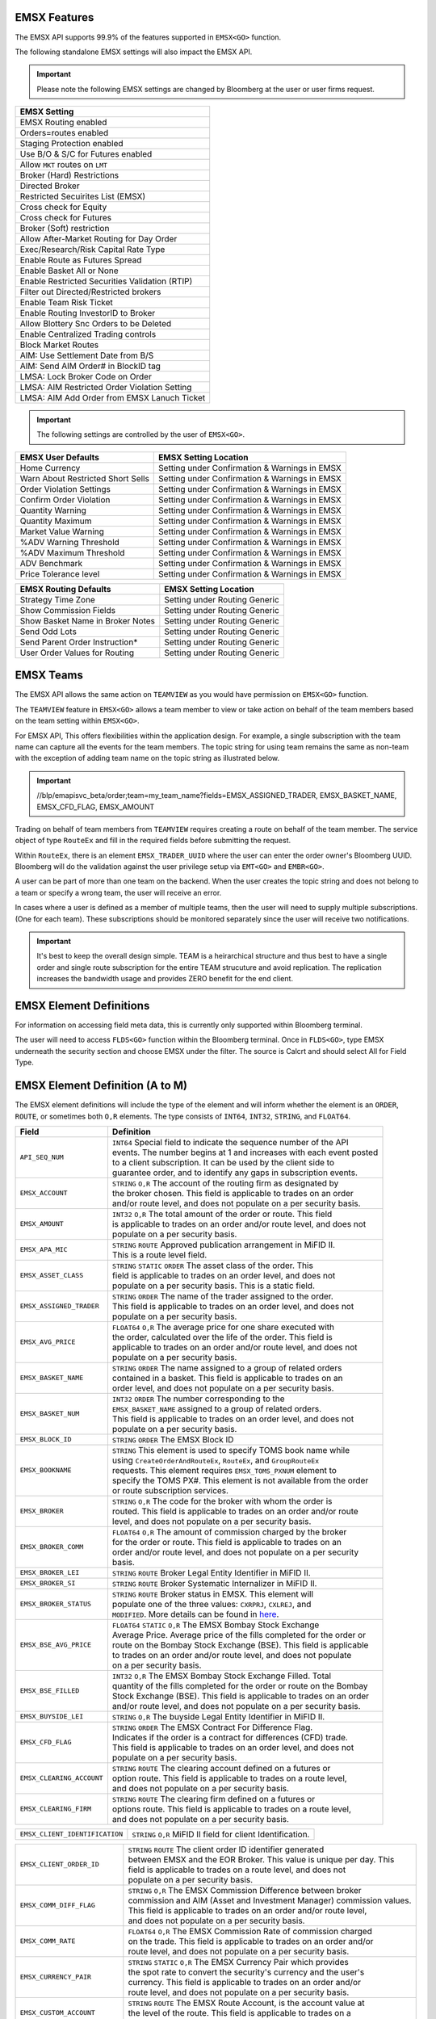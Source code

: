 EMSX Features
=============
The EMSX API supports 99.9% of the features supported in ``EMSX<GO>`` function. 

The following standalone EMSX settings will also impact the EMSX API.


.. important::
   
  Please note the following EMSX settings are changed by Bloomberg at the user or user firms request.


+-----------------------------------------------+
|EMSX Setting                                   |
+===============================================+
|EMSX Routing enabled                           |
+-----------------------------------------------+
|Orders=routes enabled                          |
+-----------------------------------------------+
|Staging Protection enabled                     | 
+-----------------------------------------------+ 
|Use B/O & S/C for Futures enabled              |  
+-----------------------------------------------+
|Allow ``MKT`` routes on ``LMT``                | 
+-----------------------------------------------+
|Broker (Hard) Restrictions                     |
+-----------------------------------------------+
|Directed Broker                                |
+-----------------------------------------------+
|Restricted Secuirites List (EMSX)              |
+-----------------------------------------------+
|Cross check for Equity                         |
+-----------------------------------------------+ 
|Cross check for Futures                        |
+-----------------------------------------------+
|Broker (Soft) restriction                      |
+-----------------------------------------------+
|Allow After-Market Routing for Day Order       |
+-----------------------------------------------+
|Exec/Research/Risk Capital Rate Type           |
+-----------------------------------------------+
|Enable Route as Futures Spread                 |
+-----------------------------------------------+
|Enable Basket All or None                      |
+-----------------------------------------------+
|Enable Restricted Securities Validation (RTIP) |
+-----------------------------------------------+
|Filter out Directed/Restricted brokers         |
+-----------------------------------------------+
|Enable Team Risk Ticket                        |
+-----------------------------------------------+
|Enable Routing InvestorID to Broker            |
+-----------------------------------------------+
|Allow Blottery Snc Orders to be Deleted        |
+-----------------------------------------------+
|Enable Centralized Trading controls            |
+-----------------------------------------------+
|Block Market Routes                            |
+-----------------------------------------------+
|AIM: Use Settlement Date from B/S              |
+-----------------------------------------------+
|AIM: Send AIM Order# in BlockID tag            |
+-----------------------------------------------+
|LMSA: Lock Broker Code on Order                |
+-----------------------------------------------+
|LMSA: AIM Restricted Order Violation Setting   |
+-----------------------------------------------+
|LMSA: AIM Add Order from EMSX Lanuch Ticket    |
+-----------------------------------------------+



.. important::
   
  The following settings are controlled by the user of ``EMSX<GO>``.


======================================= =================================================================
EMSX User Defaults             			EMSX Setting Location
======================================= =================================================================
Home Currency							Setting under Confirmation & Warnings in EMSX
Warn About Restricted Short Sells       Setting under Confirmation & Warnings in EMSX
Order Violation Settings                Setting under Confirmation & Warnings in EMSX
Confirm Order Violation                 Setting under Confirmation & Warnings in EMSX
Quantity Warning                        Setting under Confirmation & Warnings in EMSX
Quantity Maximum                        Setting under Confirmation & Warnings in EMSX
Market Value Warning                    Setting under Confirmation & Warnings in EMSX
%ADV Warning Threshold                  Setting under Confirmation & Warnings in EMSX
%ADV Maximum Threshold                  Setting under Confirmation & Warnings in EMSX
ADV Benchmark                           Setting under Confirmation & Warnings in EMSX
Price Tolerance level                   Setting under Confirmation & Warnings in EMSX   
======================================= =================================================================


======================================= =================================================================
EMSX Routing Defaults             	    EMSX Setting Location
======================================= =================================================================
Strategy Time Zone                      Setting under Routing Generic
Show Commission Fields                  Setting under Routing Generic
Show Basket Name in Broker Notes        Setting under Routing Generic
Send Odd Lots                           Setting under Routing Generic
Send Parent Order Instruction*          Setting under Routing Generic
User Order Values for Routing           Setting under Routing Generic
======================================= =================================================================


EMSX Teams
==========
The EMSX API allows the same action on ``TEAMVIEW`` as you would have permission on ``EMSX<GO>`` function.

The ``TEAMVIEW`` feature in ``EMSX<GO>`` allows a team member to view or take action on behalf of the team members based on the team setting within ``EMSX<GO>``.

For EMSX API, This offers flexibilities within the application design. For example, a single subscription with the team name can capture all the events for the team members. The topic string for using team remains the same as non-team with the exception of adding team name on the topic string as illustrated below.

.. important::

	//blp/emapisvc_beta/order;team=my_team_name?fields=EMSX_ASSIGNED_TRADER, EMSX_BASKET_NAME, EMSX_CFD_FLAG, EMSX_AMOUNT


Trading on behalf of team members from ``TEAMVIEW`` requires creating a route on behalf of the team member. The service object of type ``RouteEx`` and fill in the required fields before submitting the request.

Within ``RouteEx``, there is an element ``EMSX_TRADER_UUID`` where the user can enter the order owner's Bloomberg UUID. Bloomberg will do the validation against the user privilege setup via 
``EMT<GO>`` and ``EMBR<GO>``.

A user can be part of more than one team on the backend. When the user creates the topic string and does not belong to a team or specify a wrong team,  the user will receive an error.

In cases where a user is defined as a member of multiple teams, then the user will need to supply multiple subscriptions. (One for each team). These subscriptions should be monitored separately since the user will receive two notifications. 

.. important::

	It's best to keep the overall design simple. TEAM is a heirarchical structure and thus best to have a single order and single route subscription for the entire TEAM strucuture and avoid replication. The replication increases the bandwidth usage and provides ZERO benefit for the end client.



EMSX Element Definitions
========================
For information on accessing field meta data, this is currently only supported within Bloomberg terminal.

The user will need to access ``FLDS<GO>`` function within the Bloomberg terminal. Once in ``FLDS<GO>``, type EMSX underneath the security section and choose EMSX under the filter. The source is Calcrt and should select All for Field Type.


.. image:: /image/flds.jpg


EMSX Element Definition (A to M)
================================

The EMSX element definitions will include the type of the element and will inform whether the element is an ``ORDER``, ``ROUTE``, or sometimes both ``O,R`` elements. The type consists of ``INT64``, ``INT32``, ``STRING``, and ``FLOAT64``.

+-----------------------------+------------------------------------------------------------------------+
|Field                        |Definition                                                              |
+=============================+========================================================================+
|``API_SEQ_NUM``              |  | ``INT64`` Special field to indicate the sequence number of the API  |
|                             |  | events. The number begins at 1 and increases with each event posted |
|                             |  | to a client subscription. It can be used by the client side to      |
|                             |  | guarantee order, and to identify any gaps in subscription events.   |       
+-----------------------------+------------------------------------------------------------------------+
|``EMSX_ACCOUNT``             |  | ``STRING`` ``O,R`` The account of the routing firm as designated by |
|                             |  | the broker chosen. This field is applicable to trades on an order   |
|                             |  | and/or route level, and does not populate on a per security basis.  |
+-----------------------------+------------------------------------------------------------------------+
|``EMSX_AMOUNT``              |  | ``INT32`` ``O,R`` The total amount of the order or route. This field|
|                             |  | is applicable to trades on an order and/or route level, and does not|
|                             |  | populate on a per security basis.                                   | 
+-----------------------------+------------------------------------------------------------------------+
|``EMSX_APA_MIC``             |  | ``STRING`` ``ROUTE`` Approved publication arrangement in MiFID II.  |
|                             |  | This is a route level field.                                        |
+-----------------------------+------------------------------------------------------------------------+
|``EMSX_ASSET_CLASS``         |  | ``STRING`` ``STATIC`` ``ORDER`` The asset class of the order. This  |
|                             |  | field is applicable to trades on an order level, and does not       |
|                             |  | populate on a per security basis. This is a static field.           | 
+-----------------------------+------------------------------------------------------------------------+
|``EMSX_ASSIGNED_TRADER``     |  | ``STRING`` ``ORDER`` The name of the trader assigned to the order.  |
|                             |  | This field is applicable to trades on an order level, and does not  |
|                             |  | populate on a per security basis.                                   |
+-----------------------------+------------------------------------------------------------------------+
|``EMSX_AVG_PRICE``           |  | ``FLOAT64`` ``O,R`` The average price for one share executed with   |
|                             |  | the order, calculated over the life of the order. This field is     |
|                             |  | applicable to trades on an order and/or route level, and does not   |
|                             |  | populate on a per security basis.                                   | 
+-----------------------------+------------------------------------------------------------------------+
|``EMSX_BASKET_NAME``         |  | ``STRING`` ``ORDER`` The name assigned to a group of related orders |
|                             |  | contained in a basket. This field is applicable to trades on an     |
|                             |  | order level, and does not populate on a per security basis.         |
+-----------------------------+------------------------------------------------------------------------+
|``EMSX_BASKET_NUM``          |  | ``INT32`` ``ORDER`` The number corresponding to the                 |
|                             |  | ``EMSX_BASKET_NAME`` assigned to a group of related orders.         |
|                             |  | This field is applicable to trades on an order level, and does not  |
|                             |  | populate on a per security basis.                                   | 
+-----------------------------+------------------------------------------------------------------------+
|``EMSX_BLOCK_ID``            |  | ``STRING`` ``ORDER`` The EMSX Block ID                              |
+-----------------------------+------------------------------------------------------------------------+
|``EMSX_BOOKNAME``            |  | ``STRING`` This element is used to specify TOMS book name while     |            
|                             |  | using ``CreateOrderAndRouteEx``, ``RouteEx``, and  ``GroupRouteEx`` |
|                             |  | requests. This element requires ``EMSX_TOMS_PXNUM`` element to      |
|                             |  | specify the TOMS PX#. This element is not available from the order  |
|                             |  | or route subscription services.                                     | 
+-----------------------------+------------------------------------------------------------------------+
|``EMSX_BROKER``              |  | ``STRING`` ``O,R`` The code for the broker with whom the order is   |
|                             |  | routed. This field is applicable to trades on an order and/or route |
|                             |  | level, and does not populate on a per security basis.               |
+-----------------------------+------------------------------------------------------------------------+
|``EMSX_BROKER_COMM``         |  | ``FLOAT64`` ``O,R`` The amount of commission charged by the broker  |
|                             |  | for the order or route. This field is applicable to trades on an    |
|                             |  | order and/or route level, and does not populate on a per security   |
|                             |  | basis.                                                              |
+-----------------------------+------------------------------------------------------------------------+
|``EMSX_BROKER_LEI``          |  | ``STRING`` ``ROUTE`` Broker Legal Entity Identifier in MiFID II.    |
+-----------------------------+------------------------------------------------------------------------+
|``EMSX_BROKER_SI``           |  | ``STRING`` ``ROUTE`` Broker Systematic Internalizer in MiFID II.    |
+-----------------------------+------------------------------------------------------------------------+
|``EMSX_BROKER_STATUS``       |  | ``STRING`` ``ROUTE`` Broker status in EMSX. This element will       |
|                             |  | populate one of the three values: ``CXRPRJ``, ``CXLREJ``, and       |
|                             |  | ``MODIFIED``. More details can be found in `here`_.                 |
+-----------------------------+------------------------------------------------------------------------+
|``EMSX_BSE_AVG_PRICE``       |  | ``FLOAT64`` ``STATIC`` ``O,R`` The EMSX Bombay Stock Exchange       |
|                             |  | Average Price. Average price of the fills completed for the order or| 
|                             |  | route on the Bombay Stock Exchange (BSE). This field is applicable  |
|                             |  | to trades on an order and/or route level, and does not populate     |
|                             |  | on a per security basis.                                            | 
+-----------------------------+------------------------------------------------------------------------+
|``EMSX_BSE_FILLED``          |  | ``INT32`` ``O,R`` The EMSX Bombay Stock Exchange Filled.  Total     |
|                             |  | quantity of the fills completed for the order or route on the Bombay|
|                             |  | Stock Exchange (BSE). This field is applicable to trades on an order|
|                             |  | and/or route level, and does not populate on a per security basis.  | 
+-----------------------------+------------------------------------------------------------------------+
|``EMSX_BUYSIDE_LEI``         |  | ``STRING`` ``O,R`` The buyside Legal Entity Identifier in MiFID II. |
+-----------------------------+------------------------------------------------------------------------+
|``EMSX_CFD_FLAG``            |  | ``STRING`` ``ORDER`` The EMSX Contract For Difference Flag.         |
|                             |  | Indicates if the order is a contract for differences (CFD) trade.   |
|                             |  | This field is applicable to trades on an order level, and does not  |
|                             |  | populate on a per security basis.                                   |
+-----------------------------+------------------------------------------------------------------------+
|``EMSX_CLEARING_ACCOUNT``    |  | ``STRING`` ``ROUTE`` The clearing account defined on a futures or   |
|                             |  | option route. This field is applicable to trades on a route level,  |
|                             |  | and does not populate on a per security basis.                      | 
+-----------------------------+------------------------------------------------------------------------+
|``EMSX_CLEARING_FIRM``       |  | ``STRING`` ``ROUTE`` The clearing firm defined on a futures or      |
|                             |  | options route. This field is applicable to trades on a route level, |
|                             |  | and does not populate on a per security basis.                      |
+-----------------------------+------------------------------------------------------------------------+

+------------------------------+-----------------------------------------------------------------------+
|``EMSX_CLIENT_IDENTIFICATION``| | ``STRING`` ``O,R`` MiFID II field for client Identification.        |
+------------------------------+-----------------------------------------------------------------------+

+-----------------------------+------------------------------------------------------------------------+
|``EMSX_CLIENT_ORDER_ID``     |  | ``STRING`` ``ROUTE`` The client order ID identifier generated       |
|                             |  | between EMSX and the EOR Broker. This value is unique per day. This |
|                             |  | field is applicable to trades on a route level, and does not        |
|                             |  | populate on a per security basis.                                   |
+-----------------------------+------------------------------------------------------------------------+
|``EMSX_COMM_DIFF_FLAG``      |  | ``STRING`` ``O,R`` The EMSX Commission Difference between broker    |
|                             |  | commission and AIM (Asset and Investment Manager) commission values.|
|                             |  | This field is applicable to trades on an order and/or route level,  |
|                             |  | and does not populate on a per security basis.                      | 
+-----------------------------+------------------------------------------------------------------------+
|``EMSX_COMM_RATE``           |  | ``FLOAT64`` ``O,R`` The EMSX Commission Rate of commission charged  |
|                             |  | on the trade. This field is applicable to trades on an order and/or |
|                             |  | route level, and does not populate on a per security basis.         | 
+-----------------------------+------------------------------------------------------------------------+
|``EMSX_CURRENCY_PAIR``       |  | ``STRING`` ``STATIC`` ``O,R`` The EMSX Currency Pair which provides |
|                             |  | the spot rate to convert the security's currency and the user's     |
|                             |  | currency. This field is applicable to trades on an order and/or     | 
|                             |  | route level, and does not populate on a per security basis.         |  
+-----------------------------+------------------------------------------------------------------------+
|``EMSX_CUSTOM_ACCOUNT``      |  | ``STRING`` ``ROUTE`` The EMSX Route Account, is the account value at|
|                             |  | the level of the route. This field is applicable to trades on a     |
|                             |  | route level, and does not populate on a per security basis.         | 
+-----------------------------+------------------------------------------------------------------------+
|``EMSX_CUSTOM_NOTEn``        |  | ``STRING`` ``ORDER`` 79-character free text field.                  |
+-----------------------------+------------------------------------------------------------------------+
|``EMSX_DATE``                |  | ``INT32`` ``ORDER`` The EMSX Order Creation Date is the date on     |
|                             |  | which the order is created. This field is applicable to trades on an|
|                             |  | order level, and does not populate on a per security basis.         |
+-----------------------------+------------------------------------------------------------------------+
|``EMSX_DAY_AVG_PRICE``       |  | ``FLOAT64`` ``O,R`` The EMSX Day Average Price is the average price |
|                             |  | for one share executed with the order, based on shares filled today.|
|                             |  | This field is applicable to trades on an order and/or route level,  |
|                             |  | and does not populate on a per security basis.                      | 
+-----------------------------+------------------------------------------------------------------------+
|``EMSX_DAY_FILL``            |  | ``INT32`` ``O,R`` The EMSX Day Fill is the total quantity of shares |
|                             |  | filled today for this order/security, across any number of brokers. |
|                             |  | This field is applicable to trades on an order and/or route level,  |
|                             |  | and does not populate on a per security basis.                      | 
+-----------------------------+------------------------------------------------------------------------+
|``EMSX_DIR_BROKER_FLAG``     |  | ``STRING`` ``ORDER`` The EMSX Directed Brokers is an indicator of   |
|                             |  | whether the order has funds with the directed brokers defined. This |
|                             |  | field is applicable to trades on an order level, and does not       |
|                             |  | populate on a per security basis.                                   |
+-----------------------------+------------------------------------------------------------------------+
|``EMSX_EXCHANGE``            |  | ``STRING`` ``STATIC`` ``ORDER`` The EMSX Exchange is the exchange   |
|                             |  | code for the order where the security in the order is listed. This  |
|                             |  | field is applicable to trades on an order level, and does not       |
|                             |  | populate on a per security basis.                                   | 
+-----------------------------+------------------------------------------------------------------------+
|``EMSX_EXCHANGE_DESTINATION``|  | ``STRING`` ``O,R`` The EMSX Exchange Destination is the Exchange    |
|                             |  | destination of the security for the order or route. This field is   |
|                             |  | applicable to trades on an order and/or route level, and does not   |
|                             |  | populate on a per security basis.                                   |
+-----------------------------+------------------------------------------------------------------------+
|``EMSX_EXEC_INSTRUCTION``    |  | ``STRING`` ``O,R`` The EMSX execution instruction field.            |
+-----------------------------+------------------------------------------------------------------------+
|``EMSX_EXECUTE_BROKER``      |  | ``STRING`` ``ROUTE`` The EMSX Execution Broker is the executing     |
|                             |  | broker on the trade for the route. This field is applicable to      |
|                             |  | trades on a route level, and does not populate on a per security    | 
|                             |  | basis.                                                              | 
+-----------------------------+------------------------------------------------------------------------+
|``EMSX_FILL_ID``             |  | ``INT32`` ``STATIC`` ``O,R`` The fill number associated with a      |
|                             |  | route. This field is applicable to trades on an order and/or route  |
|                             |  | level, and does not populate on a per security basis.               | 
+-----------------------------+------------------------------------------------------------------------+
|``EMSX_FILLED``              |  | ``INT32`` ``O,R`` The quantity of shares which have been executed by|
|                             |  | broker. This field is applicable to trades on an order and/or route | 
|                             |  | level, and does not populate on a per security basis.               | 
+-----------------------------+------------------------------------------------------------------------+
|``EMSX_GPI``                 |  | ``STRING`` ``O,R`` The Global Personal Identifier in MiFID II.      |
+-----------------------------+------------------------------------------------------------------------+
|``EMSX_GTD_DATE``            |  | ``INT32`` ``O,R`` The EMSX Good to Date is the date the order is in |
|                             |  | force until, based on local exchange date and time. This field is   |
|                             |  | applicable to trades on an order and/or route level, and does not   |
|                             |  | populate on a per security basis.                                   | 
+-----------------------------+------------------------------------------------------------------------+
|``EMSX_HAND_INSTRUCTION``    |  | ``STRING`` ``O,R`` The EMSX Handling Instruction is the instructions|
|                             |  | for handling the order or route. The values can be preconfigured or |
|                             |  | a value customized by the broker. This field is applicable to trades|
|                             |  | on an order and/or route level, and does not populate on a per      |
|                             |  | security basis.                                                     |
+-----------------------------+------------------------------------------------------------------------+
|``EMSX_IDLE_AMOUNT``         |  | ``STRING`` ``ORDER`` The quantity of shares yet to be routed or     |
|                             |  | executed, equal to the order quantity minus amounts filled,         |
|                             |  | unreleased, and routed. This field is applicable to trades on an    |
|                             |  | order level, and does not populate on a per security basis.         |
+-----------------------------+------------------------------------------------------------------------+
|``EMSX_INVESTOR_ID``         |  | ``STRING`` ``ORDER`` The identifier for the buy side investor as    |
|                             |  | used for markets such as Korea and Taiwan. This field is applicable |
|                             |  | to trades on an order level, and does not populate on a per security| 
|                             |  | basis.                                                              | 
+-----------------------------+------------------------------------------------------------------------+
|``EMSX_IS_MANUAL_ROUTE``     |  | ``INT32`` ``STATIC`` ``ROUTE`` The EMSX Manual Route indicates that |
|                             |  | the route was not communicated  electronically to the broker. This  |
|                             |  | field is applicable to trades on a route level, and does not        |
|                             |  | populate on a per security basis.                                   |
+-----------------------------+------------------------------------------------------------------------+
|``EMSX_ISIN``                |  | ``STRING`` ``STATIC`` ``ORDER`` The EMSX International Securities   |
|                             |  | Identification Number or the ISIN (International Securities         |
|                             |  | Identification Number) of the security in the order. This field is  | 
|                             |  | applicable to trades on an order level, and does not populate on a  |
|                             |  | per security basis.                                                 |
+-----------------------------+------------------------------------------------------------------------+
|``EMSX_LAST_CAPACITY``       |  | ``STRING`` ``ROUTE`` The broker capacity in order execution.        |
|                             |  | (e.g. agent, cross as agent, cross as principal, and principal)     |
+-----------------------------+------------------------------------------------------------------------+
|``EMSX_LAST_FILL_DATE``      |  | ``INT32`` ``ROUTE`` The date of the last fill based on the user's   |
|                             |  | time zone. This field is applicable to trades on a route level, and |
|                             |  | does not populate on a per security basis.                          | 
+-----------------------------+------------------------------------------------------------------------+
|``EMSX_LAST_FILL_TIME``      |  | ``INT32`` ``ROUTE`` The time of the last fill based on seconds from |
|                             |  | midnight in the user's time zone. This field is applicable to trades|
|                             |  | on a route level, and does not populate on a per security basis.    |
+-----------------------------+------------------------------------------------------------------------+

+--------------------------------+---------------------------------------------------------------------+
|``EMSX_LAST_FILL_TIME_MICROSEC``|  | ``INT32`` ``ROUTE`` The last fill time based on the user's time  |
|                                |  | zone in microseconds. This field is applicable to trades on a    |
|                                |  | route level, and does not populate on a per security basis.      |  
+--------------------------------+---------------------------------------------------------------------+

+-----------------------------+------------------------------------------------------------------------+
|``EMSX_LAST_MARKET``         |  | ``STRING`` ``ROUTE`` The last market of execution for a trade as    |
|                             |  | returned by the broker.This field is applicable to trades on a route| 
|                             |  | level, and does not populate on a per security basis.               |
+-----------------------------+------------------------------------------------------------------------+
|``EMSX_LAST_PRICE``          |  | ``FLOAT64`` ``ROUTE`` The last execution price for a trade. This    |
|                             |  | field is applicable to trades on a route level, and does not        |
|                             |  | populate ona per security basis.                                    |
+-----------------------------+------------------------------------------------------------------------+
|``EMSX_LAST_SHARES``         |  | ``INT32`` ``ROUTE`` The last executed quantity for a trade. This    |
|                             |  | field is applicable to trades on a route level, and does not        |
|                             |  | populate on a per security basis.                                   |
+-----------------------------+------------------------------------------------------------------------+
|``EMSX_LEG_FILL_DATE_ADDED`` |  | ``INT32`` ``ROUTE`` The date added for the leg fill.                |
+-----------------------------+------------------------------------------------------------------------+
|``EMSX_LEG_FILL_PRICE``      |  | ``FLOAT64`` ``ROUTE`` The leg fill price.                           |
+-----------------------------+------------------------------------------------------------------------+
|``EMSX_LEG_FILL_SEQ_NO``     |  | ``INT32`` ``ROUTE`` The leg fill sequence number.                   |
+-----------------------------+------------------------------------------------------------------------+
|``EMSX_LEG_FILL_SHARES``     |  | ``FLOAT64````ROUTE`` The leg fill shares.                           |
+-----------------------------+------------------------------------------------------------------------+
|``EMSX_LEG_FILL_SIDE``       |  | ``STRING`` ``ROUTE`` The leg fill side.                             |
+-----------------------------+------------------------------------------------------------------------+
|``EMSX_LEG_FILL_TICKER``     |  | ``STRING`` ``ROUTE`` The leg fill ticker.                           |
+-----------------------------+------------------------------------------------------------------------+
|``EMSX_LEG_FILL_TIME_ADDED`` |  | ``INT32`` ``ROUTE`` The time added for the leg fill.                | 
+-----------------------------+------------------------------------------------------------------------+
|``EMSX_LIMIT_PRICE``         |  | ``FLOAT64`` ``O,R`` The price which is the maximum the order to buy |
|                             |  | securities or commodities should be executed at; or the minimum at  |
|                             |  | which securities or commodities should be sold. This field is       |
|                             |  | applicable to trades on an order and/or route level, and does not   |
|                             |  | populate on a per security basis.                                   |
+-----------------------------+------------------------------------------------------------------------+
|``EMSX_MIFID_II_INSTRUCTION``|  | ``STRING`` ``O,R`` The MiFID II instruction field.                  |
+-----------------------------+------------------------------------------------------------------------+
|``EMSX_MISC_FEES``           |  | ``FLOAT64`` ``ROUTE`` The EMSX Miscellaneous Fees is the assorted   |
|                             |  | fees associated with a trade, such as regulatory fees and taxes.    | 
|                             |  | This field is applicable to trades on a route level, and does not   |
|                             |  | populate on a per security basis.                                   |
+-----------------------------+------------------------------------------------------------------------+
|``EMSX_MOD_PEND_STATUS``     |  | ``STRING`` ``ORDER`` Only valid for Sell-Side EMSX on E2E           |
|                             |  | (EMSX to EMSX) settings. Fields that can populate: Size, Price,     |
|                             |  | Stop, GTDDate, TIF, Type and instruments.                           |
|                             |  | e.g. EMSX_MOD_PEND_STATUS= "Pending Info|Size: 500.0 -> 200.0|      |
|                             |  | Price 2.0000 -> 4.0000|Instr: -> test instr"                        |
+-----------------------------+------------------------------------------------------------------------+


Multi-Leg Element Definition
============================


+--------------------------+---------------------------------------------------------------------------+
|Field                     |Definition                                                                 |
+==========================+===========================================================================+
|``EMSX_ML_ID``            |  | ``STRING`` ``ROUTE`` The multi-leg ID.                                 |
+--------------------------+---------------------------------------------------------------------------+
|``EMSX_ML_LEG_QUANTITY``  |  | ``INT32`` ``ROUTE`` The EMSX Multi-Leg Shares per Leg is the number of |
|                          |  | shares per leg in the multi-leg strategy. This field is applicable to  |
|                          |  | trades on a route level, and does not populate on a per security basis.|
+--------------------------+---------------------------------------------------------------------------+
|``EMSX_ML_NUM_LEGS``      |  | ``INT32`` ``ROUTE`` The EMSX Multi-Leg Number Legs is the number of    |
|                          |  | legs in the multi-leg strategy. This field is applicable to trades on  |
|                          |  | a route level, and does not populate on a per security basis.          |
+--------------------------+---------------------------------------------------------------------------+
|``EMSX_ML_PERCENT_FILLED``|  | ``FLOAT64`` ``ROUTE`` The EMSX Multi-Leg Percent Filled is the percent |
|                          |  | of legs filled in a multi-leg strategy. This field is applicable to    |
|                          |  | trades on a route level, and does not populate on a per security basis.|
+--------------------------+---------------------------------------------------------------------------+
|``EMSX_ML_RATIO``         |  | ``FLOAT64`` ``ROUTE`` The EMSX Multi-Leg Ratio is the factor that      |
|                          |  | controls the number of securities in each leg. This field is applicable|
|                          |  | to trades on a route level, and does not populate on a per security    |
|                          |  | basis.                                                                 |
+--------------------------+---------------------------------------------------------------------------+
|``EMSX_ML_REMAIN_BALANCE``|  | ``FLOAT64`` ``ROUTE`` The EMSX Multi-Leg Remaining Balance is the      |
|                          |  | balance yet to be filled across the legs of a multi-leg strategy. This |
|                          |  | field is applicable to trades on a route level, and does not populate  |
|                          |  | on a per security basis.                                               |  
+--------------------------+---------------------------------------------------------------------------+
|``EMSX_ML_STRATEGY``      |  | ``STRING`` ``ROUTE`` The EMSX Multi-Leg Strategy Name is the name of   |
|                          |  | the multi-leg strategy for the route. This field is applicable to      |
|                          |  | trades on avroute level, and does not populate on a per security basis.| 
+--------------------------+---------------------------------------------------------------------------+
|``EMSX_ML_TOTAL_QUANTITY``|  | ``INT32`` ``ROUTE`` The EMSX Multi-Leg Quantity is the total number of |
|                          |  | mutli-leg packages in the order. One package consists of several legs  |
|                          |  | with individual quantities of certain options for each leg. This field |
|                          |  | is applicable to trades on a route level, and does not populate on a   |
|                          |  | per security basis.                                                    |
+--------------------------+---------------------------------------------------------------------------+ 


EMSX Element Definition (N to Z)
================================


+-------------------------------+----------------------------------------------------------------------+
|Field                          |Definition                                                            |
+===============================+======================================================================+
|``EMSX_NOTES``                 |  | ``STRING`` ``O,R`` The EMSX Instructions is the free form         |
|                               |  | instructions that may be sent to the broker. This field is        |
|                               |  | applicable to trades on an order and/or route level, and does not |
|                               |  | populate on a per security basis.                                 |
+-------------------------------+----------------------------------------------------------------------+
|``EMSX_NSE_AVG_PRICE``         |  | ``FLOAT64`` ``O,R`` The EMSX National Stock Exchange Average Price|
|                               |  | is the average price of the fills completed for the order or route|
|                               |  | on the National Stock Exchange (NSE). This field is applicable to |
|                               |  | trades on an order and/or route level, and does not populate on a |
|                               |  | per security basis.                                               | 
+-------------------------------+----------------------------------------------------------------------+
|``EMSX_NSE_FILLED``            |  | ``INT32`` ``O,R`` The EMSX National Stock Exchange Filled is the  |
|                               |  | total quantity of the fills completed for the order or route on   |
|                               |  | the National Stock Exchange (NSE). This field is applicable to    |
|                               |  | trades on an order and/or route level, and does not populate on a |
|                               |  | per security basis.                                               |
+-------------------------------+----------------------------------------------------------------------+
|``EMSX_ORD_REF_ID``            |  | ``STRING`` ``ORDER`` The EMSX Order Reference ID. The element is  |
|                               |  | called the ``EMSX_ORDER_REF_ID`` in the request/response services.|
|                               |  | Not available to AIM users.                                       |
+-------------------------------+----------------------------------------------------------------------+
|``EMSX_ORDER_AS_OF_DATE``      |  | ``INT32`` ``ORDER`` The order as of date in EMSX in New York      |
|                               |  | time zone.                                                        |
+-------------------------------+----------------------------------------------------------------------+

+----------------------------------+-------------------------------------------------------------------+
|``EMSX_ORDER_AS_OF_TIME_MICROSEC``|  | ``FLOAT64`` ``ORDER`` The order as of time in microseconds in  |
|                                  |  | New York time zone.                                            |
+----------------------------------+-------------------------------------------------------------------+

+-------------------------------+----------------------------------------------------------------------+
|``EMSX_ORDER_TYPE``            |  | ``STRING`` ``O,R`` The order type in EMSX. (e.g. market, limit,   |
|                               |  | stop limit and etc.)                                              |
+-------------------------------+----------------------------------------------------------------------+
|``EMSX_ORIGINATE_TRADER``      |  | ``STRING`` ``ORDER`` The trader who routed the order. This field  |
|                               |  | is applicable to trades on an order level, and does not populate  |
|                               |  | on a per security basis.                                          |
+-------------------------------+----------------------------------------------------------------------+
|``EMSX_ORIGINATE_TRADER_FIRM`` |  | ``STRING`` ``STATIC`` ``ORDER`` The firm of the trader who routed |
|                               |  | the order. This field is applicable to trades on an order level   |
|                               |  | and does not populate on a per security basis.                    | 
+-------------------------------+----------------------------------------------------------------------+
|``EMSX_OTC_FLAG``              |  | ``STRING`` ``ROUTE`` The OTC flag in EMSX.                        |
+-------------------------------+----------------------------------------------------------------------+
|``EMSX_P_A``                   |  | ``STRING`` ``ROUTE`` The EMSX Principal/Agency element specifies  |
|                               |  | the capacity in which the broker acts for a particular order and  |
|                               |  | route; either 'Principal' or 'Agency'. This field is              |
|                               |  | applicable to trades on a route level, and does not populate on a |
|                               |  | per security basis.                                               | 
+-------------------------------+----------------------------------------------------------------------+
|``EMSX_PERCENT_REMAIN``        |  | ``FLOAT64`` ``O,R`` The remaining balance of the order as a       |
|                               |  | percentage of the projected remaining volume in the day. This     |
|                               |  | field is applicable to trades on an order and/or route level, and |
|                               |  | does not populate on a per security basis.                        |
+-------------------------------+----------------------------------------------------------------------+
|``EMSX_PM_UUID``               |  | ``INT32`` ``STATIC`` ``ORDER`` The Portfolio Manager UUID in AIM. |
+-------------------------------+----------------------------------------------------------------------+
|``EMSX_PORT_MGR``              |  | ``STRING`` ``STATIC`` ``ORDER`` The EMSX Portfolio Manager is the |
|                               |  | name of the portfolio manager in the AIM function. For standalone |
|                               |  | users, this is the same as the EMSX Trader Name. This field is    |
|                               |  | applicable to trades on an order level, and does not populate on a|
|                               |  | per security basis.                                               |
+-------------------------------+----------------------------------------------------------------------+
|``EMSX_PORT_NAME``             |  | ``STRING`` ``ORDER`` The EMSX Portfolio Name is the name of the   |
|                               |  | portfolio from which the order is sourced. This field is          | 
|                               |  | applicable to trades on an order level, and does not populate on a|
|                               |  | per security basis.                                               |
+-------------------------------+----------------------------------------------------------------------+
|``EMSX_PORT_NUM``              |  | ``INT32`` ``ORDER`` The EMSX Portfolio Number is the number of the|
|                               |  | portfolio from which the order is sourced. This field is          |
|                               |  | applicable to trades on an order level, and does not populate on a|
|                               |  | per security basis.                                               | 
+-------------------------------+----------------------------------------------------------------------+
|``EMSX_POSITION``              |  | ``STRING`` ``STATIC`` ``ORDER`` The EMSX Position specifies if the| 
|                               |  | position for the order is open  or closed. This field is          |
|                               |  | applicable to trades on an order level, and does not populate on  |
|                               |  | a per security basis.                                             | 
+-------------------------------+----------------------------------------------------------------------+
|``EMSX_PRINCIPAL``             |  | ``FLOAT64`` ``O,R`` The EMSX Principal is the gross executed value| 
|                               |  | of the trade. This field is applicable to trades on an order      |
|                               |  | and/or route level, and does not populate on a per security basis.|
+-------------------------------+----------------------------------------------------------------------+
|``EMSX_PRODUCT``               |  | ``STRING`` ``STATIC`` ``ORDER`` The EMSX Product Name is the      |
|                               |  | product type of the order. This field is applicable to trades on  |
|                               |  | an order level, and does not populate on a per security basis.    |
+-------------------------------+----------------------------------------------------------------------+
|``EMSX_QUEUED_DATE``           |  | ``INT32`` ``O,R`` The EMSX Queued Date is the date in the future  |
|                               |  | when a route will be released to the broker. This field is        |
|                               |  | applicable to trades on an order and/or route level, and does not |
|                               |  | populate on a per security basis.                                 | 
+-------------------------------+----------------------------------------------------------------------+
|``EMSX_QUEUED_TIME``           |  | ``INT32`` ``O,R`` The time in the future when a route will be     |
|                               |  | released to the broker. This field is applicable to trades on an  |
|                               |  | order and/or route level, and does not populate on a per security |
|                               |  | basis.                                                            |
+-------------------------------+----------------------------------------------------------------------+
|``EMSX_QUEUED_TIME_MICROSEC``  |  | ``FLOAT64`` ``O,R`` ``EMSX_QUEUED_TIME`` in microseconds.         | 
+-------------------------------+----------------------------------------------------------------------+
|``EMSX_REASON_CODE``           |  | ``STRING`` ``O,R`` The reason code customized by a firm for the   |
|                               |  | order or route. The corresponding description for a code is in    |
|                               |  | ``EMSX``  Reason Code Description. This field is applicable to    |
|                               |  | trades on an order and/or route level, and does not populate on a | 
|                               |  | per security basis.                                               | 
+-------------------------------+----------------------------------------------------------------------+
|``EMSX_REASON_DESC``           |  | ``STRING`` ``O,R`` The EMSX Reason Code Description is the reason |
|                               |  | description customized by a firm for the order or route. The      |
|                               |  | corresponding code for the description is in EMSX Reason Code.    |
|                               |  | This field is applicable to trades on an order and/or route level,|
|                               |  |  and does not populate on a per security basis.                   | 
+-------------------------------+----------------------------------------------------------------------+
|``EMSX_REMAIN_BALANCE``        |  | ``FLOAT64`` ``O,R`` The amount of shares not executed on and still|
|                               |  | outstanding. This field is applicable to trades on an order       |
|                               |  | and/or route level, and does not populate on a per security basis.| 
+-------------------------------+----------------------------------------------------------------------+
|``EMSX_ROUTE_AS_OF_DATE``      |  | ``INT32`` ``ROUTE`` The date of the creation of the route in the  |
|                               |  | New York time zone. This field is applicable to trades on a route |
|                               |  | level, and does not populate on a per security basis.             |
+-------------------------------+----------------------------------------------------------------------+

+----------------------------------+-------------------------------------------------------------------+
|``EMSX_ROUTE_AS_OF_TIME_MICROSEC``|  | ``FLOAT64`` ``ROUTE`` The route as of time in microseconds, in |
|                                  |  | New York time zone.                                            |
+----------------------------------+-------------------------------------------------------------------+

+-------------------------------+----------------------------------------------------------------------+
|``EMSX_ROUTE_CREATE_DATE``     |  | ``INT32`` ``STATIC`` ``ROUTE`` The date of the creation of the    |
|                               |  | route in the user's time zone. This field is applicable to trades |
|                               |  | on a route level, and does not populate on a per security basis.  |
+-------------------------------+----------------------------------------------------------------------+
|``EMSX_ROUTE_CREATE_TIME``     |  | ``INT32`` ``STATIC`` ``ROUTE`` The time of the creation of the    |
|                               |  | route in seconds from midnight in the user's time zone. This field| 
|                               |  | is applicable to trades on a route level, and does not populate on| 
|                               |  | a per security basis.                                             |
+-------------------------------+----------------------------------------------------------------------+

+-----------------------------------+------------------------------------------------------------------+
|``EMSX_ROUTE_CREATE_TIME_MICROSEC``|  | ``FLOAT64`` ``STATIC`` ``ROUTE`` ``EMSX_ROUTE_CREATE_TIME``   |
|                                   |  | in microseconds.                                              |
+-----------------------------------+------------------------------------------------------------------+

+-------------------------------+----------------------------------------------------------------------+
|``EMSX_ROUTE_ID``              |  | ``INT32`` ``STATIC`` ``O,R`` The transaction number of the route  |
|                               |  | in the system. This field is applicable to trades on an order     |
|                               |  | and/or route level, and does not populate on a per security basis.| 
+-------------------------------+----------------------------------------------------------------------+
|``EMSX_ROUTE_LAST_UPDATE_TIME``|  | ``INT32`` ``ROUTE`` The time stamp of the last execution or       |
|                               |  | cancellation on a route. This field is applicable to trades on a  |
|                               |  | route level and does not populate on a per security basis.        |
+-------------------------------+----------------------------------------------------------------------+

+----------------------------------------+-------------------------------------------------------------+
|``EMSX_ROUTE_LAST_UPDATE_TIME_MICROSEC``|  | ``FLOAT64`` ``ROUTE`` ``EMSX_ROUTE_LAST_UPDATE_TIME`` in |
|                                        |  | microseconds.                                            |
+----------------------------------------+-------------------------------------------------------------+

+-------------------------------+----------------------------------------------------------------------+
|``EMSX_ROUTE_PRICE``           |  | ``FLOAT64`` ``O,R`` The route price benchmark for the route. This |
|                               |  | is the midpoint during market hours, and the next opening price   |
|                               |  | between exchange sessions. This field is applicable to trades on  |
|                               |  | an order and/or route level, and does not populate on a per       |
|                               |  | security basis.                                                   |
+-------------------------------+----------------------------------------------------------------------+
|``EMSX_ROUTE_REF_ID``          |  | ``STRING`` ``ROUTE`` The EMSX Route Reference ID. The element is  |
|                               |  | called the ``EMSX_ROUTE_REF_ID`` in the request/response services.|
|                               |  | Not available to AIM users.                                       |
+-------------------------------+----------------------------------------------------------------------+
|``EMSX_SEC_NAME``              |  | ``STRING`` ``STATIC`` ``ORDER`` The EMSX Security Name is the long| 
|                               |  | name of the security being traded in EMSX. This field is          |
|                               |  | applicable to trades on an order and/or route level, and does not |
|                               |  | populate on a per security basis.                                 |
+-------------------------------+----------------------------------------------------------------------+
|``EMSX_SEDOL``                 |  | ``STRING`` ``STATIC`` ``ORDER`` The EMSX Stock Exchange Daily     |
|                               |  | Official List - SEDOL (Stock Exchange Daily Official List) number |
|                               |  | of the security in the order. This field is applicable to trades  |
|                               |  | on an order level and does not populate on a per security basis.  | 
+-------------------------------+----------------------------------------------------------------------+
|``EMSX_SEQUENCE``              |  | ``INT32`` ``STATIC`` ``O,R`` The sequence number generated by the |
|                               |  | EMSX function for the order. This field is applicable to trades on| 
|                               |  | an order and/or route level,and does not populate on a per        |
|                               |  | security basis.                                                   | 
+-------------------------------+----------------------------------------------------------------------+
|``EMSX_SETTLE_AMOUNT``         |  | ``FLOAT64`` ``O,R`` The EMSX Net Money is the executed value of   |
|                               |  | trade net of commission, taxes, and fees. This field is applicable| 
|                               |  | to trades on an order and/or route level, and does not populate on| 
|                               |  | a per security basis.                                             |
+-------------------------------+----------------------------------------------------------------------+
|``EMSX_SETTLE_CURRENCY``       |  | ``STRING`` ``O,R`` The settlement currency of the order or route, |
|                               |  | will only be populated when settlement currency differs from      |
|                               |  | trading currency. This field is applicable to trades on an order  |
|                               |  | and/or route level, and does not populate on a per security basis.|
+-------------------------------+----------------------------------------------------------------------+
|``EMSX_SETTLE_DATE``           |  | ``INT32`` ``O,R`` The date on which payment is due to settle the  |
|                               |  | trade for the order or route. This field is applicable to trades  |
|                               |  | on an order and/or route level, and does not populate on a per    |
|                               |  | security basis.                                                   | 
+-------------------------------+----------------------------------------------------------------------+
|``EMSX_SI``                    |  | ``STRING`` ``ORDER`` The Systematic Internalizer in MiFID II.     |
+-------------------------------+----------------------------------------------------------------------+
|``EMSX_SIDE``                  |  | ``STRING`` ``STATIC`` ``ORDER`` The EMSX Side specifies whether   |
|                               |  | the order or route is generated from the buy side (B) or sell side|
|                               |  | (S). This field is applicable to trades on an order and/or route  |
|                               |  | level, and does not populate on a per security  basis.            |
+-------------------------------+----------------------------------------------------------------------+
|``EMSX_START_AMOUNT``          |  | ``INT32`` ``STATIC`` ``ORDER`` The original order quantity at     |
|                               |  | creation of the order. This field is applicable to trades on an   |
|                               |  | order and/or route level, and does not populate on a per security |
|                               |  | basis.                                                            |
+-------------------------------+----------------------------------------------------------------------+
|``EMSX_STATUS``                |  | ``STRING`` ``O,R`` The current status of the order or route. This |
|                               |  | field is applicable to trades on an order and/or route level, and |
|                               |  | does not populate on a per security basis.                        | 
+-------------------------------+----------------------------------------------------------------------+
|``EMSX_STEP_OUT_BROKER``       |  | ``STRING`` ``ORDER`` The name of the broker the executing broker  |
|                               |  | gives all or a portion of the commission to for the order. This   |
|                               |  | field is applicable to trades on an order level, and does not     |
|                               |  | populate on a per security basis.                                 |
+-------------------------------+----------------------------------------------------------------------+
|``EMSX_STOP_PRICE``            |  | ``FLOAT64`` ``O,R`` The price at which an order to buy or sell    |
|                               |  | a security is triggered. Once the trigger price is reached, the   |
|                               |  | order becomes a market order. This field is applicable to trades  |
|                               |  | on an order and/or route level, and does not populate on a per    |
|                               |  | security basis.                                                   | 
+-------------------------------+----------------------------------------------------------------------+
|``EMSX_STRATEGY_END_TIME``     |  | ``INT32`` ``O,R`` The end time for the EMSX Strategy Type         |
|                               |  | ``EMSX_STRATEGY_TYPE``. This field is applicable to trades on an  |
|                               |  | order and/or route level, and does not populate on a per security |
|                               |  | basis.                                                            | 
+-------------------------------+----------------------------------------------------------------------+
|``EMSX_STRATEGY_PART_RATE1``   |  | ``FLOAT64`` ``O,R`` The first participation rate for the          |
|                               |  | algorithmic strategy on the route. This field is applicable to    |
|                               |  | trades on an order and/or route level, and does not populate on a |
|                               |  | per security basis.                                               |
+-------------------------------+----------------------------------------------------------------------+
|``EMSX_STRATEGY_PART_RATE2``   |  | ``FLOAT64`` ``O,R`` The second participation rate for the         |
|                               |  | algorithmic strategy on the  route. This field is applicable to   |
|                               |  | trades on an order and/or route level, and does not populate on a | 
|                               |  | per security basis.                                               |
+-------------------------------+----------------------------------------------------------------------+ 
|``EMSX_STRATEGY_START_TIME``   |  | ``INT32`` ``O,R`` The start time for the EMSX Strategy Type       |
|                               |  | ``EMSX_STRATEGY_TYPE``. This field is applicable to trades on an  |
|                               |  | order and/or route level, and does not populate on a per security |
|                               |  | basis.                                                            |
+-------------------------------+----------------------------------------------------------------------+
|``EMSX_STRATEGY_STYLE``        |  | ``STRING`` ``O,R`` The execution urgency for the algorithmic      |
|                               |  | strategy on the route; values are customized by individual        |
|                               |  | brokers. This field is applicable to trades on an order and/or    |
|                               |  | route level, and does not populate on a per security basis.       | 
+-------------------------------+----------------------------------------------------------------------+
|``EMSX_STRATEGY_TYPE``         |  | ``STRING`` ``O,R`` The method used for the route or order,        |
|                               |  | customized by individual brokers. This field is applicable to     |
|                               |  | trades on an order and/or  route level, and does not populate on a|  
|                               |  | per security basis.                                               |
+-------------------------------+----------------------------------------------------------------------+
|``EMSX_TICKER``                |  | ``STRING`` ``STATIC`` ``ORDER`` The ticker specifies the          |
|                               |  |  abbreviation assigned to a security for trading purposes. This   |
|                               |  | field is applicable to trades on an order level, and does not     |
|                               |  | populate on a per security basis.                                 | 
+-------------------------------+----------------------------------------------------------------------+
|``EMSX_TIF``                   |  | ``STRING`` ``O,R`` The time limit of the order; how long the order|
|                               |  | remains in effect for. This field is applicable to trades on an   |
|                               |  | order and/or route level, and does not populate on a per security |
|                               |  | basis.                                                            | 
+-------------------------------+----------------------------------------------------------------------+
|``EMSX_TIME_STAMP``            |  | ``INT32`` ``O,R`` The time the order or route is created, in      |
|                               |  | seconds from midnight based on the user's time. This field is     |
|                               |  | applicable to trades on an order and/or route level, and does not |
|                               |  | populate on a per security basis.                                 |  
+-------------------------------+----------------------------------------------------------------------+
|``EMSX_TIME_STAMP_MICROSEC``   |  | ``FLOAT64`` ``O,R`` ``EMSX_TIME_STAMP`` in microseconds.          |
+-------------------------------+----------------------------------------------------------------------+
|``EMSX_TOMS_PXNUM``            |  | ``INT32`` This element allows the user to insert the TOMS PX#     |
|                               |  | while using ``CreateOrderAndRouteEx``, ``RouteEx``, and           |
|                               |  | ``GroupRouteEx`` requests. This element is required to use        |
|                               |  | ``EMSX_BOOKNAME`` to specify the TOMS book name. This element is  |
|                               |  | not available from the order or route subscription services.      |                  
+-------------------------------+----------------------------------------------------------------------+
|``EMSX_TRAD_UUID``             |  | ``INT32`` ``ORDER`` The UUID of the EMSX Trader. This field is    |
|                               |  | equivalent to ``EMSX_TRADER_UUID`` in the elements in the         |
|                               |  | request/response.                                                 |
+-------------------------------+----------------------------------------------------------------------+
|``EMSX_TRADE_DESK``            |  | ``STRING`` `` STATIC`` ``ORDER`` The name of the trading desk on  |
|                               |  | the order. This field is applicable to trades on an order level,  |
|                               |  | and does not populate on a per security basis. This is            |
|                               |  | specifically for AIM.                                             | 
+-------------------------------+----------------------------------------------------------------------+

+----------------------------------+-------------------------------------------------------------------+
|``EMSX_TRADE_REPORTING_INDICATOR``|  | ``STRING`` ``STATIC`` ``ORDER`` The trade reporting indicator  |
|                                  |  | for MiFID II.                                                  |
+----------------------------------+-------------------------------------------------------------------+

+-------------------------------+----------------------------------------------------------------------+
|``EMSX_TRADER``                |  | ``STRING`` ``ORDER`` The current trader's Bloomberg login name.   |
|                               |  | This field is to trades on an order level, and does not populate  |
|                               |  | on a per security basis.                                          |
+-------------------------------+----------------------------------------------------------------------+
|``EMSX_TRADER_NOTES``          |  | ``STRING`` ``ORDER`` The free form notes for the trader which are |
|                               |  | not passed on to the brokers. This field is applicable to trades  |
|                               |  | on an order level, and does not populate on a per security basis. | 
+-------------------------------+----------------------------------------------------------------------+

+----------------------------------+-------------------------------------------------------------------+
|``EMSX_TRANSACTION_REPORTING_MIC``|  | ``STRING`` ``ROUTE`` The transaction reporting MIC code in     |
|                                  |  | MiFID II.                                                      |
+----------------------------------+-------------------------------------------------------------------+

+-------------------------------+----------------------------------------------------------------------+
|``EMSX_TS_ORDNUM``             |  | ``INT32`` ``STATIC`` ``ORDER`` The order number generated by the  | 
|                               |  | AIM. For a non-AIM user, this number is the same as the           |
|                               |  | ``EMSX_SEQUENCE`` Number. This field is applicable to trades on   |
|                               |  | an order level, and does not populate on a per security basis.    |
+-------------------------------+----------------------------------------------------------------------+
|``EMSX_TYPE``                  |  | ``STRING`` ``O,R`` The type of the order; this can be a           |
|                               |  | preconfigured valued or a value configured by the individual      |
|                               |  | broker. This field is applicable to trades on an order and/or     |
|                               |  | route level, and does not populate on a per security basis.       |
+-------------------------------+----------------------------------------------------------------------+
|``EMSX_UNDERLYING_TICKER``     |  | ``STRING`` ``STATIC`` ``ORDER`` The instrument to which a         |
|                               |  | derivative, such as an equity or index option, is related. This   |
|                               |  | field is applicable to trades on an order and/or route level, and |
|                               |  | does not populate on a per security basis.                        | 
+-------------------------------+----------------------------------------------------------------------+
|``EMSX_URGENCY_LEVEL``         |  | ``INT32`` ``ROUTE`` The integer which is the parameter for a      |
|                               |  | route strategy, which determines a route's priority. This field is|
|                               |  | applicable to trades on an order and/or route level, and does not |
|                               |  | populate on a per security basis.                                 | 
+-------------------------------+----------------------------------------------------------------------+
|``EMSX_USER_COMM_AMOUNT``      |  | ``FLOAT64`` ``O,R`` The EMSX User Commission Amount is the total  |
|                               |  | commission charged on the trade based on user-defined commission  |
|                               |  | rates entered. This field is applicable to trades on an order     |
|                               |  | and/or route level, and does not populate on a per security basis.|
+-------------------------------+----------------------------------------------------------------------+
|``EMSX_USER_COMM_RATE``        |  | ``FLOAT64`` ``O,R`` The EMSX User Commission Rate is the          |
|                               |  | user-defined commission rate for the trade. This field is         |
|                               |  | applicable to trades on an order and/or route level, and does not | 
|                               |  | populate on a per security basis.                                 |
+-------------------------------+----------------------------------------------------------------------+
|``EMSX_USER_FEES``             |  | ``FLOAT64`` ``O,R`` The user-defined fees for the trade. This     |
|                               |  | field is applicable to trades on an order and/or route level, and |
|                               |  | does not populate on a per security basis.                        |
+-------------------------------+----------------------------------------------------------------------+ 
|``EMSX_USER_NET_MONEY``        |  | ``FLOAT64`` ``O,R`` The executed value of trade net of            |
|                               |  | user-defined commission, taxes, and fees. This field is applicable|
|                               |  | to trades on an order and/or route level, and does not populate on|
|                               |  | a per security basis.                                             |
+-------------------------------+----------------------------------------------------------------------+
|``EMSX_WAIVER_FLAG``           |  | ``STRING`` ``ROUTE`` The waiver flag indicator for MiFID II.      |
+-------------------------------+----------------------------------------------------------------------+
|``EMSX_WORK_PRICE``            |  | ``FLOAT64`` ``ORDER`` The limit price of the last working route of|
|                               |  | a given order. This field is applicable to trades on an order     |
|                               |  | and/or route level, and does not populate on a per security basis.|
+-------------------------------+----------------------------------------------------------------------+
|``EMSX_WORKING``               |  | ``INT32`` ``O,R`` The amount the broker is working with. This     |
|                               |  | field is applicable to trades on an order and/or route level, and |
|                               |  | does not populate on a per security basis.                        |
+-------------------------------+----------------------------------------------------------------------+
|``EMSX_YELLOW_KEY``            |  | ``STRING`` ``STATIC`` ``ORDER`` The yellow key of the security in |
|                               |  | the order. This is applicable to trades on an order level, and    |
|                               |  | does not populate on a per security basis.                        | 
+-------------------------------+----------------------------------------------------------------------+
|``EVENT_STATUS``               |  | ``INT32`` Special field to indicate the status type of an event.  |
|                               |  | This is a means of determining the type of event you have         |
|                               |  | received. This helps the developers to know what structure of the |
|                               |  | message should be, including the expected fields that should be   |
|                               |  | available. (e.g. ``EVENT_STATUS = 1`` Heartbeat Message,          |                                                 
|                               |  | ``EVENT_STATUS = 6`` new order or route messsags on all           |
|                               |  | subscription fields.)                                             |
+-------------------------------+----------------------------------------------------------------------+
|``MSG_SUB_TYPE``               |  | ``STRING`` Special field to indicate the service specific details |  
|                               |  | in the EMSX API. ``MSG_SUB_TYPE = O`` is to indicate an Order     |
|                               |  | event and ``MSG_SUB_TYPE = R`` is to indicate a Route event.      |
+-------------------------------+----------------------------------------------------------------------+
|``MSG_TYPE``                   |  | ``STRING`` Special field to indicate the service specific details.|
|                               |  | The value is always ``MSG_TYPE = E`` for EMSX message type.       |
+-------------------------------+----------------------------------------------------------------------+


.. _here: https://emsx-api-doc.readthedocs.io/en/latest/programmable/emsxSubscription.html#description-of-the-child-route-status-messages
